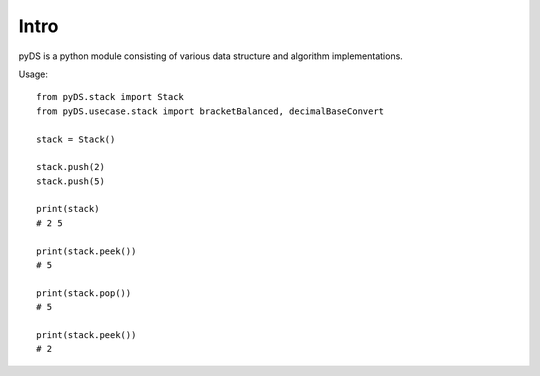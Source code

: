 Intro
================================

pyDS is a python module consisting of various data structure and algorithm
implementations.

Usage::

  from pyDS.stack import Stack
  from pyDS.usecase.stack import bracketBalanced, decimalBaseConvert

  stack = Stack()

  stack.push(2)
  stack.push(5)

  print(stack)
  # 2 5

  print(stack.peek())
  # 5

  print(stack.pop())
  # 5

  print(stack.peek())
  # 2

